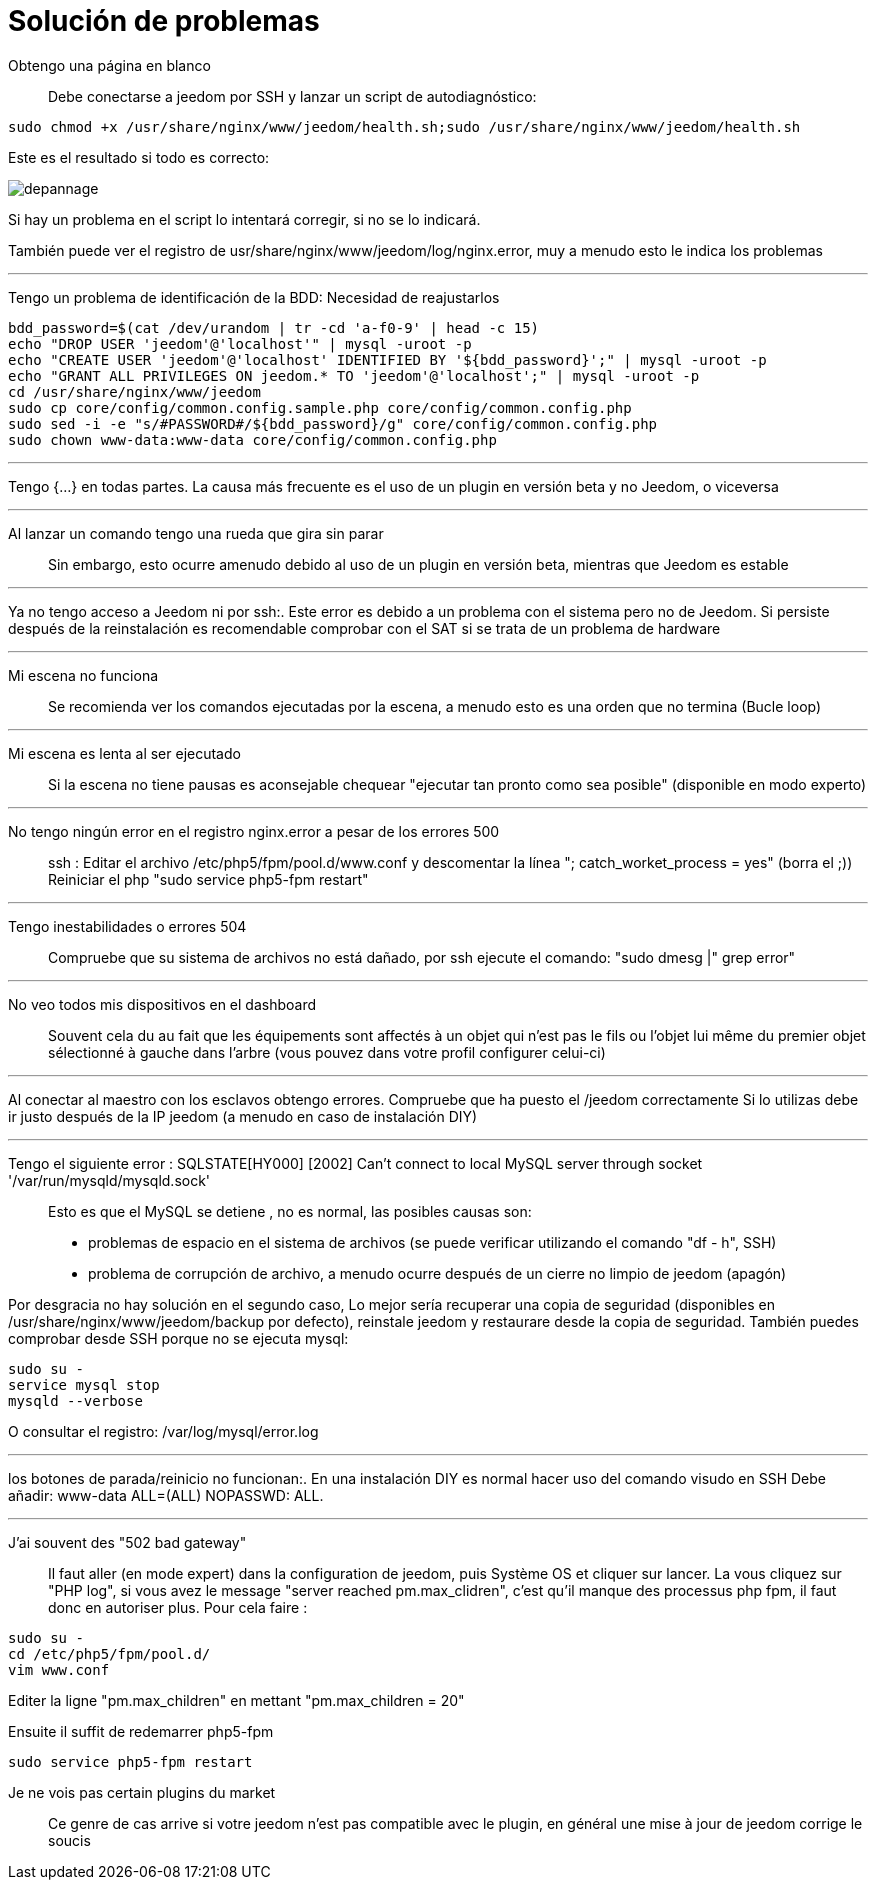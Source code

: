 = Solución de problemas

Obtengo una página en blanco::
Debe conectarse a  jeedom por SSH y lanzar un script de autodiagnóstico: 

[source,bash]
sudo chmod +x /usr/share/nginx/www/jeedom/health.sh;sudo /usr/share/nginx/www/jeedom/health.sh

Este es el resultado si todo es correcto: 

image::../images/depannage.png[]

Si hay un problema en el script lo intentará corregir, si no se lo indicará.

También puede ver el registro de usr/share/nginx/www/jeedom/log/nginx.error, muy a menudo esto le indica los problemas

''''

Tengo un problema de identificación de la BDD:
Necesidad de reajustarlos
[source,bash]
bdd_password=$(cat /dev/urandom | tr -cd 'a-f0-9' | head -c 15)
echo "DROP USER 'jeedom'@'localhost'" | mysql -uroot -p
echo "CREATE USER 'jeedom'@'localhost' IDENTIFIED BY '${bdd_password}';" | mysql -uroot -p
echo "GRANT ALL PRIVILEGES ON jeedom.* TO 'jeedom'@'localhost';" | mysql -uroot -p
cd /usr/share/nginx/www/jeedom
sudo cp core/config/common.config.sample.php core/config/common.config.php
sudo sed -i -e "s/#PASSWORD#/${bdd_password}/g" core/config/common.config.php 
sudo chown www-data:www-data core/config/common.config.php

''''

Tengo {...} en todas partes.
La causa más frecuente es el uso de un plugin en versión beta y no Jeedom, o viceversa

''''

Al lanzar un comando tengo una rueda que gira sin parar::
Sin embargo, esto ocurre amenudo debido al uso de un plugin en versión beta, mientras que Jeedom es estable

''''

Ya no tengo acceso a Jeedom ni por  ssh:.
Este error es debido a un problema con el sistema pero no de Jeedom. 
Si persiste después de la reinstalación es recomendable comprobar con el SAT si se trata de un problema de hardware

''''

Mi escena no funciona::
Se recomienda ver los comandos ejecutadas por la escena, 
a menudo esto es una orden que no termina (Bucle loop)

''''

Mi escena es lenta al ser ejecutado::
Si la escena no tiene pausas es aconsejable chequear "ejecutar tan pronto como sea posible" (disponible en modo experto)

''''

No tengo ningún error en el registro nginx.error a pesar de los errores 500::
ssh :
Editar el archivo /etc/php5/fpm/pool.d/www.conf y descomentar la línea "; catch_worket_process = yes" (borra el ;)) 
Reiniciar el php "sudo service php5-fpm restart"

''''

Tengo inestabilidades o errores 504::
Compruebe que su sistema de archivos no está dañado, por ssh ejecute el comando: "sudo dmesg |" grep error"

''''

No veo todos mis dispositivos en el dashboard::
Souvent cela du au fait que les équipements sont affectés à un objet qui n'est pas le fils ou 
l'objet lui même du premier objet sélectionné à gauche dans l'arbre (vous pouvez dans votre profil configurer celui-ci)

''''

Al conectar al maestro con los esclavos obtengo errores.
Compruebe que ha puesto el /jeedom correctamente  Si lo utilizas debe ir justo después de la IP jeedom 
(a menudo en caso de instalación DIY)

''''

Tengo el siguiente error : SQLSTATE[HY000] [2002] Can't connect to local MySQL server through socket '/var/run/mysqld/mysqld.sock'::
Esto es que el MySQL se detiene , no es normal, las posibles causas son: 
* problemas de espacio en el sistema de archivos (se puede verificar utilizando el comando "df - h", SSH)
* problema de corrupción de archivo, a menudo ocurre después de un cierre no limpio de jeedom (apagón)

Por desgracia no hay solución en el segundo caso, 
Lo mejor sería recuperar una copia de seguridad (disponibles en /usr/share/nginx/www/jeedom/backup por defecto), 
reinstale jeedom y restaurare desde la copia de seguridad.
También puedes comprobar desde SSH porque no se ejecuta mysql: 
[source,bash]
sudo su -
service mysql stop
mysqld --verbose

O consultar el registro: /var/log/mysql/error.log

''''

los botones de parada/reinicio no funcionan:.
En una instalación  DIY es normal hacer uso del comando visudo en SSH  
Debe añadir: www-data ALL=(ALL) NOPASSWD: ALL.

''''

J'ai souvent des "502 bad gateway"::
Il faut aller (en mode expert) dans la configuration de jeedom, puis Système OS et cliquer sur lancer. La vous cliquez sur "PHP log", si vous avez le message "server reached pm.max_clidren", c'est qu'il manque des processus php fpm, il faut donc en autoriser plus. Pour cela faire : 

[source,bash]
sudo su -
cd /etc/php5/fpm/pool.d/
vim www.conf

Editer la ligne "pm.max_children" en mettant "pm.max_children = 20"

Ensuite il suffit de redemarrer php5-fpm

[source,bash]
sudo service php5-fpm restart

Je ne vois pas certain plugins du market::
Ce genre de cas arrive si votre jeedom n'est pas compatible avec le plugin, en général une mise à jour de jeedom corrige le soucis
